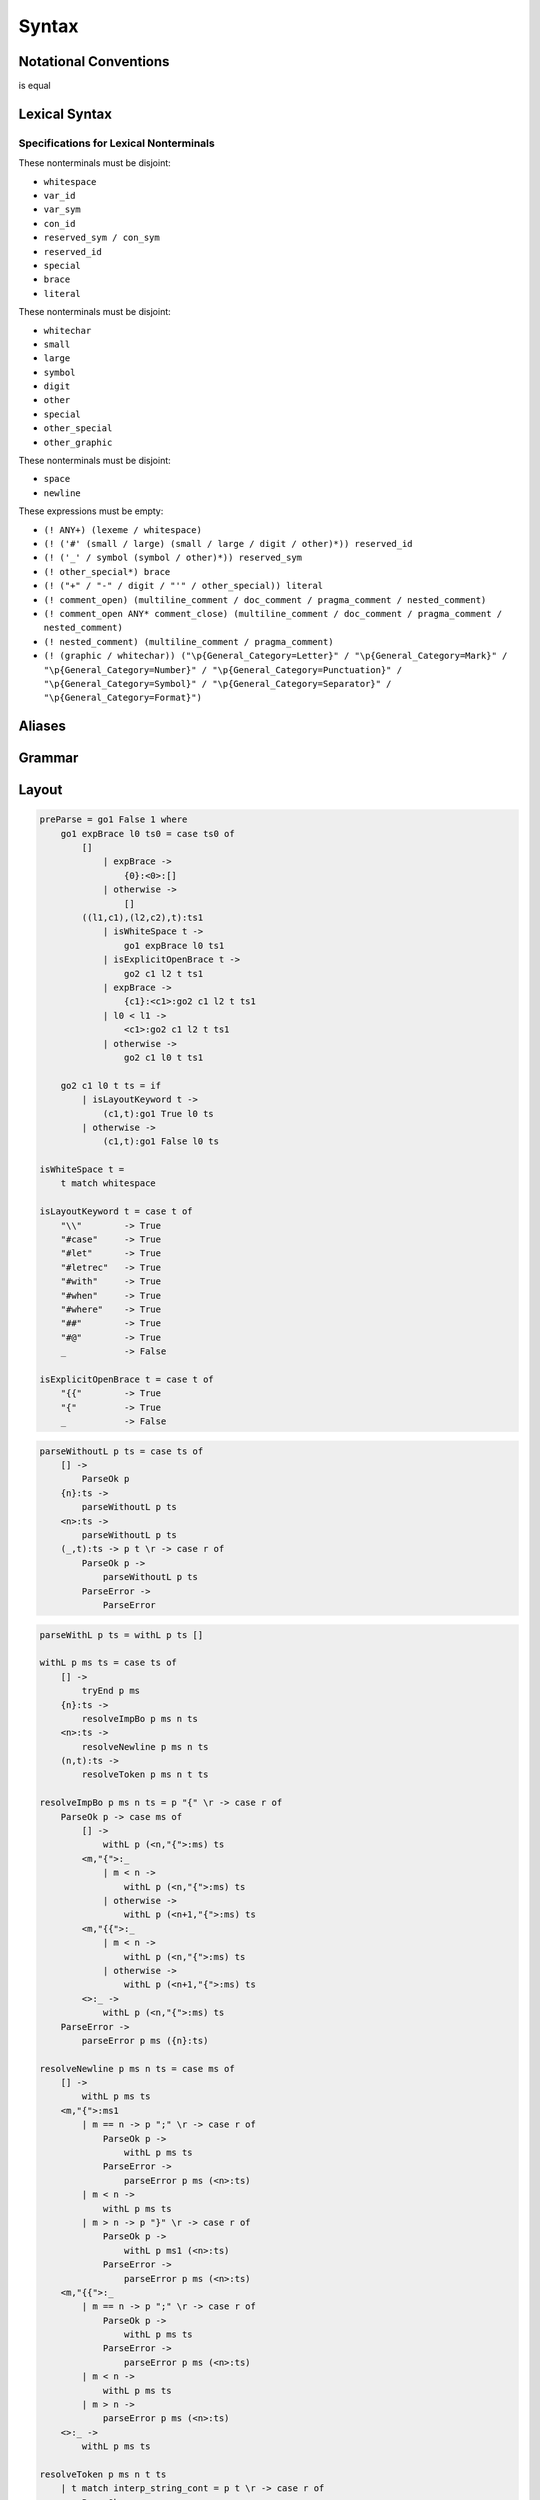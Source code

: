Syntax
======

Notational Conventions
----------------------

.. glossary::

    ``( pattern )``
        grouping

    ``pattern?``
        greedy optional

    ``pattern*``
        greedy zero or more repetitions

    ``pattern+``
        greedy one or more repetitions

    ``pattern / pattern``
        ordered choice

    ``! pattern``
        not predicate (not consuming input)

    ``"..."``
        terminal by unicode properties

    ``'...'``
        virtual layout terminal (See `Layout`_)

    ``EOS``
        end of source

.. productionlist::
    A   : B1
        : ...
        : BN

is equal

.. productionlist::
    A   : B1 / ... / BN

Lexical Syntax
--------------

.. productionlist::
    lexical_program: (lexeme / whitespace)* EOS?
    lexeme  : literal
            : special
            : brace
            : reserved_id
            : reserved_sym
            : var_id
            : var_sym
            : con_id
            : con_sym

.. productionlist::
    var_id: small id_char*
    con_id: large id_char*
    var_sym: (! ":") symbol sym_char*
    con_sym: ":" sym_char*

.. productionlist::
    reserved_id : reserved_id_unit ! id_char
    reserved_id_unit    : "#as"
                        : "#case"
                        : "#data"
                        : "#derive"
                        : "#do"
                        : "#export"
                        : "#family"
                        : "#foreign"
                        : "#impl"
                        : "#infix"
                        : "#letrec"
                        : "#let"
                        : "#match"
                        : "#mod"
                        : "#newtype"
                        : "#pattern"
                        : "#record"
                        : "#role"
                        : "#sig"
                        : "#static"
                        : "#trait"
                        : "#type"
                        : "#use"
                        : "#with"
                        : "#when"
                        : "#where"
                        : "#yield"
                        : "#Default"
                        : "#Self"
    reserved_sym    : reserved_sym_unit ! sym_char
    reserved_sym_unit   : "_"
                        : "!"
                        : "->" / "→"
                        : "<-" / "←"
                        : "=>" / "⇒"
                        : "<=" / "⇐"
                        : "="
                        : "?"
                        : "@"
                        : "^" / "∀"
                        : "\\" / "λ"
                        : "|"
                        : "~"
                        : ":"
    special : "("
            : ")"
            : ","
            : "["
            : "]"
            : "`" -- ` for syntax highlighting issue
            : ";"
            : "##" / "﹟"
            : "#@"
            : "#>" / "↦"
            : ".." / "…"
            : "."
    brace   : "{{" / "}}" / "❴" / "❵"
            : "{" / "}"

.. productionlist::
    literal : rational
            : integer
            : bytestring
            : string
            : bytechar
            : char
            : interp_string_part

.. productionlist::
    rational: sign? decimal "." decimal exponent?
            : sign? decimal exponent
    integer : sign? zero ("b" / "B") bit (bit / "_")*
            : sign? zero ("o" / "O") octit (octit / "_")*
            : sign? zero ("x" / "X") hexit (hexit / "_")*
            : sign? (! zero) decimal
    decimal: digit (digit / "_")*
    sign: "+"
        : "-"
    zero: "0"
    exponent: ("e" / "E") sign? decimal
    bit: "0" / "1"
    octit: "0" / "1" / ... / "7"
    hexit   : digit
            : "A" / "B" / ... / "F"
            : "a" / "b" / ... / "f"

.. productionlist::
    bytestring: "#r" str_sep bstr_graphic* str_sep
    string: str_sep (bstr_graphic / uni_escape)* str_sep
    bytechar: "#r" char_sep bchar_graphic char_sep
    char: char_sep (bchar_graphic / uni_escape) char_sep
    str_sep: "\""
    char_sep: "'"
    escape_open: "\\"
    bstr_graphic: byte_escape
                : gap
                : whitechar
                : ! (str_sep / escape_open) graphic
    bchar_graphic   : byte_escape
                    : " "
                    : ! (char_sep / escape_open) graphic
    byte_escape: escape_open (charesc / asciiesc / byteesc)
    uni_escape: escape_open "u{" hexit+ "}"
    gap: escape_open "|" whitechar* "|"
    charesc : "0" / "a" / "b" / "f" / "n" / "r" / "t" / "v"
            : "$" / escape_open / str_sep / char_sep
    asciiesc: "^" cntrlesc
            : "NUL" / "SOH" / "STX" / "ETX" / "EOT" / "ENQ"
            : "ACK" / "BEL" / "BS" / "HT" / "LF" / "VT"
            : "FF" / "CR" / "SO" / "SI" / "DLE" / "DC1"
            : "DC2" / "DC3" / "DC4" / "NAK" / "SYN" / "ETB"
            : "CAN" / "EM" / "SUB" / "ESC" / "FS" / "GS"
            : "RS" / "US" / "SP" / "DEL"
    cntrlesc: "A" / "B" / ... / "Z" / "@" / "[" / "\\" / "]"
            : "^" / "_"
    byteesc: "x" hexit hexit

.. productionlist::
    interp_string_part  : interp_string_without_interp
                        : interp_string_start
                        : interp_string_cont
                        : interp_string_end
    interp_str_open: "#s" str_sep
    interp_str_graphic  : ! ("$" / str_sep / escape_open) bstr_graphic
                        : uni_escape
    interp_open: "$" ( "{#" / "⦃" )
    interp_close: "#}" / "⦄"
    interp_string_without_interp: interp_str_open interp_str_graphic* str_sep
    interp_string_start: interp_str_open interp_str_graphic* interp_open
    interp_string_cont: interp_close interp_str_graphic* interp_open
    interp_string_end: interp_close interp_str_graphic* str_sep

.. productionlist::
    whitespace: whitestuff+
    whitestuff  : whitechar
                : comment

.. productionlist::
    comment : line_comment
            : doc_comment
            : pragma_comment
            : multiline_comment
    line_comment: "--" "-"* (! sym_char any+)? (newline / EOS)
    multiline_comment: comment_open (! ("!" / "#")) ANYs (nested_comment ANYs)* comment_close
    doc_comment: comment_open "!" ((! newline "|" comment_close) ANY)* newline "|" comment_close
    pragma_comment: comment_open "#" ANYs (nested_comment ANYs)* "#" comment_close
    nested_comment: comment_open ANYs (nested_comment ANYs)* comment_close
    comment_open: "{-"
    comment_close: "-}"
    any: graphic / space
    ANYs: ((! (comment_open / comment_close)) ANY)*
    ANY: graphic / whitechar

.. productionlist::
    graphic : small
            : large
            : symbol
            : digit
            : other
            : special
            : other_special
            : other_graphic
    id_char : small
            : large
            : digit
            : other
    sym_char    : symbol
                : other
    whitechar  : "\v"
                : space
                : newline
    space   : "\t" / "\u200E" / "\u200F"
            : "\p{General_Category=Space_Separator}"
    newline : "\r\n" / "\r" / "\n" / "\f"
            : "\p{General_Category=Line_Separator}"
            : "\p{General_Category=Paragraph_Separator}"
    small   : "\p{General_Category=Lowercase_Letter}"
            : "\p{General_Category=Other_Letter}"
            : "_"
    large   : "\p{General_Category=Uppercase_Letter}"
            : "\p{General_Category=Titlecase_Letter}"
    symbol  : (! (special / other_special / "_" / "'")) symbol_category
    symbol_category : "\p{General_Category=Connector_Punctuation}"
                    : "\p{General_Category=Dash_Punctuation}"
                    : "\p{General_Category=Other_Punctuation}"
                    : "\p{General_Category=Symbol}"
    digit   : "\p{General_Category=Decimal_Number}"
    other   : ! whitechar other_category
    other_category  : "\p{General_Category=Modifier_Letter}"
                    : "\p{General_Category=Mark}"
                    : "\p{General_Category=Letter_Number}"
                    : "\p{General_Category=Other_Number}"
                    : "\p{General_Category=Format}"
                    : "'"
    other_special: "#" / "\"" / "{" / "}" / "⦃" / "⦄" / "❴" / "❵"
    other_graphic: (! (symbol_category / special / other_special)) other_graphic_category
    other_graphic_category: "\p{General_Category=Punctuation}"

Specifications for Lexical Nonterminals
:::::::::::::::::::::::::::::::::::::::

These nonterminals must be disjoint:

* ``whitespace``
* ``var_id``
* ``var_sym``
* ``con_id``
* ``reserved_sym / con_sym``
* ``reserved_id``
* ``special``
* ``brace``
* ``literal``

These nonterminals must be disjoint:

* ``whitechar``
* ``small``
* ``large``
* ``symbol``
* ``digit``
* ``other``
* ``special``
* ``other_special``
* ``other_graphic``

These nonterminals must be disjoint:

* ``space``
* ``newline``

These expressions must be empty:

* ``(! ANY+) (lexeme / whitespace)``
* ``(! ('#' (small / large) (small / large / digit / other)*)) reserved_id``
* ``(! ('_' / symbol (symbol / other)*)) reserved_sym``
* ``(! other_special*) brace``
* ``(! ("+" / "-" / digit / "'" / other_special)) literal``
* ``(! comment_open) (multiline_comment / doc_comment / pragma_comment / nested_comment)``
* ``(! comment_open ANY* comment_close) (multiline_comment / doc_comment / pragma_comment / nested_comment)``
* ``(! nested_comment) (multiline_comment / pragma_comment)``
* ``(! (graphic / whitechar)) ("\p{General_Category=Letter}" / "\p{General_Category=Mark}" / "\p{General_Category=Number}" / "\p{General_Category=Punctuation}" / "\p{General_Category=Symbol}" / "\p{General_Category=Separator}" / "\p{General_Category=Format}")``

Aliases
-------

.. productionlist::
    ".."    : ".." / "…"
    "->"    : "->" / "→"
    "<-"    : "<-" / "←"
    "<="    : "<=" / "⇐"
    "=>"    : "=>" / "⇒"
    "#>"    : "#>" / "↦"
    "^"     : "^" / "∀"
    "\\"    : "\\" / "λ"
    "{{"    : "{{" / "❴"
    "}}"    : "}}" / "❵"
    "##"    : "##" / "﹟"

Grammar
-------

.. productionlist::
    program: decl_body

.. productionlist::
    decl_body   : "{{" decl_items "}}"
                : "{" decl_items "}"
                : '{' decl_items '}'
    decl_items  : lsemis? (decl_item lsemis)* decl_item?
    decl_item   : type_decl
                : data_decl
                : val_decl
                : sig_item

.. productionlist::
    typesig_decl: "#type" declcon ":" type
    valsig_decl: declvar ":" type
    consig_decl: declcon ":" type

.. productionlist::
    type_decl: "#type" decltype "=" type ("where" type_decl_where_body)?
    type_decl_where_body: "{{" type_decl_where_items "}}"
                        : "{" type_decl_where_items "}"
                        : '{' type_decl_where_items '}'
    type_decl_where_items: lsemis? (type_decl_where_item lsemis)* type_decl_where_item?
    type_decl_where_item: type_decl
                        : typesig_decl

.. productionlist::
    data_decl   : "#data" decltype ("=" alg_data_type)? ("#where" type_decl_where_body)?
                : "#data" declcon (":" type)? ("#where" data_decl_body)?
                : "#newtype" decltype "=" type ("#where" type_decl_where_body)?
    data_decl_body  : "{{" data_decl_items "}}"
                    : "{" data_decl_items "}"
                    : '{' data_decl_items '}'
    data_decl_items: lsemis? (data_decl_item lsemis)* data_decl_item?
    data_decl_item  : type_decl
                    : typesig_decl
                    : consig_decl
    alg_data_type   : "(" alg_data_type_items ")"
                    : alg_data_type_items
    alg_data_type_items : "|"? (impltype "|")* impltype "|"?

.. productionlist::
    val_decl: declvarexpr (":" type)? "=" expr ("#where" val_decl_where_body)?
    val_bind: pat "=" expr ("#where" val_decl_where_body)?
    val_decl_where_body : "{{" val_decl_where_items "}}"
                        : "{" val_decl_where_items "}"
                        : '{' val_decl_where_items '}'
    val_decl_where_items: lsemis? (val_decl_where_item lsemis)* val_decl_where_item?
    val_decl_where_item: let_bind_item

.. productionlist::
    decltype    : declcon bind_var*
                : simple_bind_var declconop simple_bind_var
    impltype    : con_qualified type_qualified*
                : type_qualified conop_qualified type_qualified
    declvarexpr : declvar bind_var*
                : simple_bind_var declop simple_bind_var

.. productionlist::
    type: "^" bind_var* "=>" type
        : type_expr
    type_expr   : type_unit "->" type
                : type_unit
    type_unit: type_infix
    type_infix: (type_apps type_op)* type_apps
    type_op : "`" type_qualified_op "`"
            : con_sym
            : var_sym_ext
    type_qualified_op   : sym_ext
                        : type_qualified
    type_apps: type_qualified type_app*
    type_app: "@" type_qualified
            : "#@" type_block_body
            : type_qualified
    type_qualified: type_block
    type_block  : "##" type_block_body
                : type_atomic
    type_atomic : "(" type (":" type)? ")"
                : type_literal
                : con
                : var
    type_literal: literal
                : "(" type_tuple_items ")"
                : "[" type_array_items "]"
                : "{" type_simplrecord_items "}"
    type_block_body : "{{" type_block_item "}}"
                    : "{" type_block_item "}"
                    : '{' type_block_item '}'
    type_block_item   : lsemis? type lsemis?
    type_tuple_items: (type ",")+ type ","?
    type_array_items: (type ",")* type?
    type_simplrecord_items: (type_simplrecord_item ",")* type_simplrecord_item?
    type_simplrecord_item: declvar ":" type

.. productionlist::
    sig_item: typesig_decl
            : valsig_decl
            : consig_decl

.. productionlist::
    expr: expr_infix ":" type
        : expr_infix
    expr_infix: (expr_apps expr_op)* expr_apps
    expr_op : "`" expr_qualified_op "`"
            : con_sym
            : var_sym_ext
    expr_qualified_op   : sym_ext
                        : expr_qualified
    expr_apps: expr_qualified expr_app*
    expr_app: "@" type_qualified
            : "#@" type_block_body
            : expr_qualified
    expr_qualified: expr_block
    expr_block  : "\\" lambda_body
                : "#case" case_alt_body
                : "#letrec" let_body
                : "#let" let_body
                : "#match" (expr ",")* expr? "#with" case_alt_body
                : "#do" do_body
                : "##" expr_block_body
                : expr_atomic
    expr_atomic : "(" expr ")"
                : expr_literal
                : con
                : var
    expr_literal: literal
                : expr_interp_string
                : "(" expr_tuple_items ")"
                : "[" expr_array_items "]"
                : "{" expr_simplrecord_items "}"
    expr_block_body : "{{" expr_block_item "}}"
                    : "{" expr_block_item "}"
                    : '{' expr_block_item '}'
    expr_block_item   : lsemis? expr lsemis?
    expr_interp_string  : interp_string_without_interp
                        : interp_string_start expr (interp_string_cont expr)* interp_string_end
    expr_tuple_items: (expr ",")+ expr ","?
    expr_array_items: (expr ",")* expr?
    expr_simplrecord_items: (expr_simplrecord_item ",")* expr_simplrecord_item?
    expr_simplrecord_item: declvar "=" expr

.. productionlist::
    pat : pat_unit ":" type
        : pat_unit
    pat_unit: "|"? (pat_infix "|")* pat_infix "|"?
    pat_infix: (pat_apps conop_qualified)* pat_apps
    pat_apps: con_qualified pat_app*
            : pat_qualified pat_univ_app*
    pat_univ_app    : "@" type_qualified
                    : "#@" type_block_body
    pat_app : pat_univ_app
            : pat_qualified
            : con_qualified
    pat_qualified: pat_block
    pat_block   : "##" pat_block_body
                : pat_atomic
    pat_atomic  : "(" pat ")"
                : pat_literal
                : var
    pat_literal : literal
                : "(" pat_tuple_items ")"
                : "[" pat_array_items "]"
                : "{" pat_simplrecord_items "}"
    pat_block_body  : "{" pat_block_item "}"
                    : "{{" pat_block_item "}}"
                    : '{' pat_block_item '}'
    pat_block_item  : lsemis? pat lsemis?
    pat_tuple_items: (pat ",")+ pat ","?
    pat_array_items: (pat ",")* pat?
    pat_simplrecord_items: (pat_simplrecord_item ",")* pat_simplrecord_item?
    pat_simplrecord_item: declvar "=" pat

.. productionlist::
    let_body: let_binds "#in" expr
    let_binds   : "{{" let_bind_items "}}"
                : "{" let_bind_items "}"
                : '{' let_bind_items '}'
    let_bind_items: lsemis? (let_bind_item lsemis)* let_bind_item?
    let_bind_item   : type_decl
                    : data_decl
                    : val_bind
                    : sig_item

.. productionlist::
    case_alt_body   : "{{" case_alt_items "}}"
                    : "{" case_alt_items "}"
                    : '{' case_alt_items '}'
    case_alt_items: lsemis? (case_alt_item lsemis)* case_alt_item?
    case_alt_item: (pat ",")* pat? guarded_alts
    guarded_alts: "#>" expr
                : "#when" guarded_alt_body
    guarded_alt_body: "{{" guarded_alt_items "}}"
                    : "{" guarded_alt_items "}"
                    : '{' guarded_alt_items '}'
    guarded_alt_items: lsemis? (guarded_alt_item lsemis)* guarded_alt_item?
    guarded_alt_item: guard_qual "#>" expr
    guard_qual: expr

.. productionlist::
    lambda_body : pat_atomic* guarded_alts

.. productionlist::
    do_body : "{{" do_stmt_items "}}"
            : "{" do_stmt_items "}"
            : '{' do_stmt_items '}'
    do_stmt_items   : lsemis? (do_stmt_item lsemis)* do_yield_item lsemis?
    do_stmt_item    : "#letrec" let_binds
                    : pat "<-" expr ("#where" val_decl_where_body)?
                    : pat "=" expr ("#where" val_decl_where_body)?
    do_yield_item   : "#yield" expr

.. productionlist::
    bind_var: "#@" block_bind_var
            : "@" simple_bind_var
            : "##" block_bind_var
            : simple_bind_var
    simple_bind_var : "(" var_id_ext ":" type ")"
                    : var_id_ext
    block_bind_var  : "{{" block_bind_var_items "}}"
                    : "{" block_bind_var_items "}"
                    : '{' block_bind_var_items '}'
    block_bind_var_items: lsemis? block_bind_var_item lsemis?
    block_bind_var_item : var_id_ext (":" type)?
    con_qualified : con
    conop_qualified : conop
    con : "(" con_sym_ext ")"
        : con_id_ext
    conop   : con_sym_ext
            : "`" con_sym_ext "`"
            : "`" con_id_ext "`"
    var : "(" var_sym_ext ")"
        : var_id_ext
    op  : "`" var_sym_ext "`"
        : "`" var_id_ext "`"
        : var_sym_ext
    sym_ext : con_sym_ext
            : var_sym_ext
    con_id_ext  : "(" ")"
                : con_id
    con_sym_ext : "->"
                : con_sym
    var_id_ext  : "_"
                : var_id
    var_sym_ext : var_sym

.. productionlist::
    declcon : "(" con_sym ")"
            : con_id
    declconop   : "`" con_sym "`"
                : "`" con_id "`"
                : con_sym
    declvar : "(" var_sym ")"
            : var_id
    declop  : "`" var_sym "`"
            : "`" var_id "`"
            : var_sym

.. productionlist::
    lsemis: (';' / ";")+

Layout
-------

.. code-block:: haskell

    preParse = go1 False 1 where
        go1 expBrace l0 ts0 = case ts0 of
            []
                | expBrace ->
                    {0}:<0>:[]
                | otherwise ->
                    []
            ((l1,c1),(l2,c2),t):ts1
                | isWhiteSpace t ->
                    go1 expBrace l0 ts1
                | isExplicitOpenBrace t ->
                    go2 c1 l2 t ts1
                | expBrace ->
                    {c1}:<c1>:go2 c1 l2 t ts1
                | l0 < l1 ->
                    <c1>:go2 c1 l2 t ts1
                | otherwise ->
                    go2 c1 l0 t ts1

        go2 c1 l0 t ts = if
            | isLayoutKeyword t ->
                (c1,t):go1 True l0 ts
            | otherwise ->
                (c1,t):go1 False l0 ts

    isWhiteSpace t =
        t match whitespace

    isLayoutKeyword t = case t of
        "\\"        -> True
        "#case"     -> True
        "#let"      -> True
        "#letrec"   -> True
        "#with"     -> True
        "#when"     -> True
        "#where"    -> True
        "##"        -> True
        "#@"        -> True
        _           -> False

    isExplicitOpenBrace t = case t of
        "{{"        -> True
        "{"         -> True
        _           -> False

.. code-block:: haskell

    parseWithoutL p ts = case ts of
        [] ->
            ParseOk p
        {n}:ts ->
            parseWithoutL p ts
        <n>:ts ->
            parseWithoutL p ts
        (_,t):ts -> p t \r -> case r of
            ParseOk p ->
                parseWithoutL p ts
            ParseError ->
                ParseError

.. code-block:: haskell

    parseWithL p ts = withL p ts []

    withL p ms ts = case ts of
        [] ->
            tryEnd p ms
        {n}:ts ->
            resolveImpBo p ms n ts
        <n>:ts ->
            resolveNewline p ms n ts
        (n,t):ts ->
            resolveToken p ms n t ts

    resolveImpBo p ms n ts = p "{" \r -> case r of
        ParseOk p -> case ms of
            [] ->
                withL p (<n,"{">:ms) ts
            <m,"{">:_
                | m < n ->
                    withL p (<n,"{">:ms) ts
                | otherwise ->
                    withL p (<n+1,"{">:ms) ts
            <m,"{{">:_
                | m < n ->
                    withL p (<n,"{">:ms) ts
                | otherwise ->
                    withL p (<n+1,"{">:ms) ts
            <>:_ ->
                withL p (<n,"{">:ms) ts
        ParseError ->
            parseError p ms ({n}:ts)

    resolveNewline p ms n ts = case ms of
        [] ->
            withL p ms ts
        <m,"{">:ms1
            | m == n -> p ";" \r -> case r of
                ParseOk p ->
                    withL p ms ts
                ParseError ->
                    parseError p ms (<n>:ts)
            | m < n ->
                withL p ms ts
            | m > n -> p "}" \r -> case r of
                ParseOk p ->
                    withL p ms1 (<n>:ts)
                ParseError ->
                    parseError p ms (<n>:ts)
        <m,"{{">:_
            | m == n -> p ";" \r -> case r of
                ParseOk p ->
                    withL p ms ts
                ParseError ->
                    parseError p ms (<n>:ts)
            | m < n ->
                withL p ms ts
            | m > n ->
                parseError p ms (<n>:ts)
        <>:_ ->
            withL p ms ts

    resolveToken p ms n t ts
        | t match interp_string_cont = p t \r -> case r of
            ParseOk p ->
                withL p (<>:ms) ts
            ParseError ->
                parseError p ms ((n,t):ts)
        | t match "{{" = p t \r -> case r of
            ParseOk p ->
                withL p (<n,"{{">:ms) ts
            ParseError ->
                parseError p ms ((n,t):ts)
        | isOpen t = p t \r -> case r of
            ParseOk p ->
                withL p (<>:ms) ts
            ParseError ->
                parseError p ms ((n,t):ts)
        | t match "}}" = case ms of
            <m,"{{">:ms1 -> p t \r -> case r of
                ParseOk p ->
                    withL p ms1 ts
                ParseError ->
                    parseError p ms ((n,t):ts)
            _:_ ->
                parseError p ms ((n,t):ts)
            [] ->
                parseError p ms ((n,t):ts)
        | isClose t = case ms of
            <>:ms1 -> p t \r -> case r of
                ParseOk p ->
                    withL p ms1 ts
                ParseError ->
                    parseError p ms ((n,t):ts)
            _:_ ->
                parseError p ms ((n,t):ts)
            [] ->
                parseError p ms ((n,t):ts)
        | otherwise = p t \r -> case r of
            ParseOk p ->
                withL p ms ts
            ParseError ->
                parseError p ms ts

    tryEnd p ms = case ms of
        [] ->
            ParseOk p
        <_,"{">:ms -> p "}" \r -> case r of
            ParseOk p ->
                tryEnd p ms
            ParseError ->
                ParseError
        <_,"{{">:_ ->
            ParseError
        <>:_ ->
            ParseError

    parseError p ms ts = case ms of
        <_,"{">:ms -> p "}" \r -> case r of
            ParseOk p ->
                withL p ms ts
            ParseError ->
                ParseError
        _:_ ->
            ParseError
        [] ->
            ParseError

    isOpen t
        | t match "{"   = True
        | t match "{{"  = True
        | t match "("   = True
        | t match "["   = True
        | t match interp_string_start
                        = True
        | t match interp_string_cont
                        = True
        | otherwise     = False

    isClose t
        | t match "}"   = True
        | t match "}}"  = True
        | t match ")"   = True
        | t match "]"   = True
        | t match interp_string_end
                        = True
        | t match interp_string_cont
                        = True
        | otherwise     = False

Fixity Resolution
-----------------

Reference
---------

* `Parsing Expression Grammars: A Recognition-Based Syntactic Foundation <https://bford.info/pub/lang/peg/>`_
* `Unicode Identifier and Pattern Syntax <https://unicode.org/reports/tr31/>`_
* `Unicode Character Database - 5.7.1 General Category Values <http://www.unicode.org/reports/tr44/#General_Category_Values>`_
